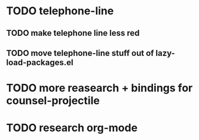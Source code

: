 * TODO telephone-line
** TODO make telephone line less red
** TODO move telephone-line stuff out of lazy-load-packages.el
* TODO more reasearch + bindings for counsel-projectile 
* TODO research org-mode
